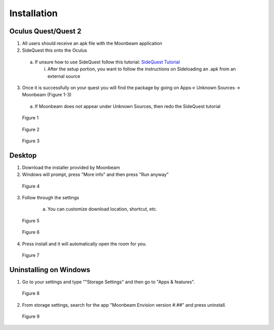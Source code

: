 ------------
Installation
------------


Oculus Quest/Quest 2
---------------------

1)	All users should receive an apk file with the Moonbeam application



2)	SideQuest this onto the Oculus 


    a.	If unsure how to use SideQuest follow this tutorial: `SideQuest Tutorial <https://uploadvr.com/sideloading-quest-how-to/#:~:text=Allow%20USB%20debugging%20between%20your%20computer%20and%20your,the%20%E2%80%98Always%20allow%20from%20this%20...%20More%20items>`_



        i.	After the setup portion, you want to follow the instructions on Sideloading an .apk from an external source


3)	Once it is successfully on your quest you will find the package by going on Apps-> Unknown Sources -> Moonbeam (Figure 1-3)


    a.	If Moonbeam does not appear under Unknown Sources, then redo the SideQuest tutorial


.. Figure:: _images/Picture01.png
   :height: 400
   :width: 600


   Figure 1


.. Figure:: _images/Picture02.png
   :height: 400
   :width: 600


   Figure 2


.. Figure:: _images/Picture03.png
   :height: 400
   :width: 600


   Figure 3


Desktop 
-------

1) Download the installer provided by Moonbeam



2) Windows will prompt, press "More info" and then press "Run anyway"


.. Figure:: _images/installation_desktop1.png
   :height: 400
   :width: 600


   Figure 4


3) Follow through the settings


    a.	You can customize download location, shortcut, etc.

    
.. Figure:: _images/installation_desktop2.png
   :height: 400
   :width: 600


   Figure 5


.. Figure:: _images/installation_desktop3.png
   :height: 400
   :width: 600


   Figure 6


4) Press install and it will automatically open the room for you.


.. Figure:: _images/installation_desktop4.png
   :height: 400
   :width: 600


   Figure 7


Uninstalling on Windows
-----------------------

1) Go to your settings and type ""Storage Settings" and then go to "Apps & features".


.. Figure:: _images/installation_uninstall1.png
   :height: 400
   :width: 600


   Figure 8


2) From storage settings, search for the app "Moonbeam Envision version #.##" and press uninstall.


.. Figure:: _images/installation_uninstall2.png
   :height: 200
   :width: 400


   Figure 9